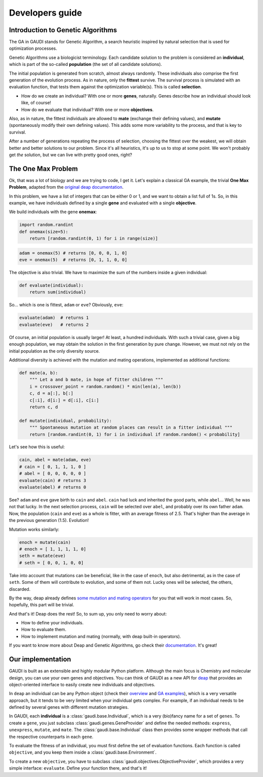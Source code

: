 .. GaudiMM: Genetic Algorithms with Unrestricted
   Descriptors for Intuitive Molecular Modeling
   
   http://bitbucket.org/insilichem/gaudi
  
   Copyright 2017 Jaime Rodriguez-Guerra, Jean-Didier Marechal
   
   Licensed under the Apache License, Version 2.0 (the "License");
   you may not use this file except in compliance with the License.
   You may obtain a copy of the License at
   
        http://www.apache.org/licenses/LICENSE-2.0
   
   Unless required by applicable law or agreed to in writing, software
   distributed under the License is distributed on an "AS IS" BASIS,
   WITHOUT WARRANTIES OR CONDITIONS OF ANY KIND, either express or implied.
   See the License for the specific language governing permissions and
   limitations under the License.

Developers guide
================

Introduction to Genetic Algorithms
----------------------------------

The GA in GAUDI stands for Genetic Algorithm, a search heuristic inspired by natural selection that is used for optimization processes. 

Genetic Algorithms use a biologicist terminology. Each candidate solution to the problem is considered an **individual**, which is part of the so-called **population** (the set of all candidate solutions). 

The initial population is generated from scratch, almost always randomly. These individuals also comprise the first generation of the evolution process. As in nature, only the **fittest** survive. The survival process is simulated with an evaluation function, that tests them against the optimization variable(s). This is called **selection**. 

- How do we create an individual? With one or more **genes**, naturally. Genes describe how an individual should look like, of course!
- How do we evaluate that individual? With one or more **objectives**.

Also, as in nature, the fittest individuals are allowed to **mate** (exchange their defining values), and **mutate** (spontaneously modify their own defining values). This adds some more variability to the process, and that is key to survival.

After a number of generations repeating the process of selection, choosing the fittest over the weakest, we will obtain better and better solutions to our problem. Since it's all heuristics, it's up to us to stop at some point. We won't probably get *the* solution, but we can live with pretty good ones, right?

The One Max Problem
-------------------

Ok, that was a lot of biology and we are trying to code, I get it. Let's explain a classical GA example, the trivial **One Max Problem**, adapted from the `original deap documentation <https://deap.readthedocs.org/en/master/examples/ga_onemax.html>`_.

In this problem, we have a list of integers that can be either 0 or 1, and we want to obtain a list full of 1s. So, in this example, we have individuals defined by a single **gene** and evaluated with a single **objective**.

We build individuals with the gene **onemax**:

.. code-block:: python

    import random.randint
    def onemax(size=5):
        return [random.randint(0, 1) for i in range(size)]

.. code-block:: python
    
    adam = onemax(5) # returns [0, 0, 0, 1, 0]
    eve = onemax(5)  # returns [0, 1, 1, 0, 0]

The objective is also trivial. We have to maximize the sum of the numbers inside a given individual:

.. code-block:: python

    def evaluate(individual):
        return sum(individual)

So... which is one is fittest, ``adam`` or ``eve``? Obviously, ``eve``:

.. code-block:: python

    evaluate(adam)  # returns 1
    evaluate(eve)   # returns 2

Of course, an initial population is usually larger! At least, a hundred individuals. With such a trivial case, given a big enough population, we may obtain the solution in the first generation by pure change. However, we must not rely on the initial population as the only diversity source. 

Additional diversity is achieved with the mutation and mating operations, implemented as additional functions:

.. code-block:: python

    def mate(a, b):
        """ Let a and b mate, in hope of fitter children """
        i = crossover_point = random.random() * min(len(a), len(b))
        c, d = a[:], b[:]
        c[:i], d[i:] = d[:i], c[i:]
        return c, d

    def mutate(individual, probability):
        """ Spontaneous mutation at random places can result in a fitter individual """
        return [random.randint(0, 1) for i in individual if random.random() < probability]
        

Let's see how this is useful:

.. code-block:: python
    
    cain, abel = mate(adam, eve)
    # cain = [ 0, 1, 1, 1, 0 ]
    # abel = [ 0, 0, 0, 0, 0 ]
    evaluate(cain) # returns 3
    evaluate(abel) # returns 0


See? ``adam`` and ``eve`` gave birth to ``cain`` and ``abel``. ``cain`` had luck and inherited the good parts, while ``abel``... Well, he was not that lucky. In the next selection process, ``cain`` will be selected over ``abel``, and probably over its own father ``adam``. Now, the population (``cain`` and ``eve``) as a whole is fitter, with an average fitness of 2.5. That's higher than the average in the previous generation (1.5). Evolution!

Mutation works similarly:

.. code-block:: python

    enoch = mutate(cain)
    # enoch = [ 1, 1, 1, 1, 0]
    seth = mutate(eve)
    # seth = [ 0, 0, 1, 0, 0]

Take into account that mutations can be beneficial, like in the case of ``enoch``, but also detrimental, as in the case of ``seth``. Some of them will contribute to evolution, and some of them not. Lucky ones will be selected, the others, discarded.

By the way, deap already defines `some mutation and mating operators <https://deap.readthedocs.org/en/master/api/tools.html#operators>`_ for you that will work in most cases. So, hopefully, this part will be trivial.   

And that's it! Deap does the rest! So, to sum up, you only need to worry about:

- How to define your individuals.
- How to evaluate them.
- How to implement mutation and mating (normally, with deap built-in operators).

If you want to know more about Deap and Genetic Algorithms, go check their `documentation <https://deap.readthedocs.org/en/master/index.html>`_. It's great!

Our implementation
------------------

GAUDI is built as an extensible and highly modular Python platform. Although the main focus is Chemistry and molecular design, you can use your own genes and objectives. You can think of GAUDI as a new API for `deap <https://github.com/deap/deap>`_ that provides an object-oriented interface to easily create new individuals and objectives.

In ``deap`` an individual can be any Python object (check their `overview <https://deap.readthedocs.org/en/master/overview.html>`_ and `GA examples <https://deap.readthedocs.org/en/master/examples/ga_onemax.html>`_), which is a very versatile approach, but it tends to be very limited when your individual gets complex. For example, if an individual needs to be defined by several genes with different mutation strategies.

In GAUDI, each **individual** is a :class:`gaudi.base.Individual`, which is a very (bio)fancy name for a set of ``genes``. To create a ``gene``, you just subclass :class:`gaudi.genes.GeneProvider` and define the needed methods: ``express``, ``unexpress``, ``mutate``, and ``mate``. The :class:`gaudi.base.Individual` class then provides some wrapper methods that call the respective counterparts in each ``gene``.

To evaluate the fitness of an individual, you must first define the set of evaluation functions. Each function is called ``objective``, and you keep them inside a :class:`gaudi.base.Environment`.

To create a new ``objective``, you have to subclass :class:`gaudi.objectives.ObjectiveProvider`, which provides a very simple interface: ``evaluate``. Define your function there, and that's it!

.. todo::

    * Tutorial: How to create your own gene
    * Tutorial: How to create your own objective


